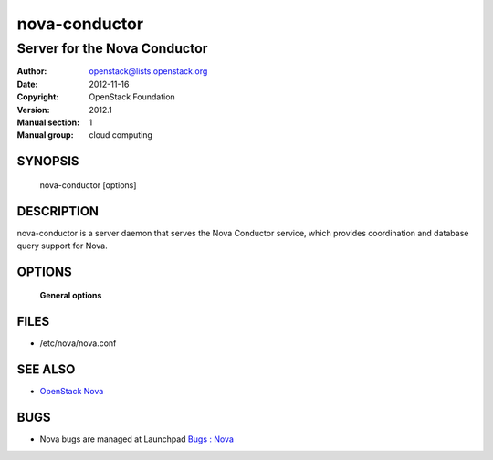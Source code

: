 ==============
nova-conductor
==============

-----------------------------
Server for the Nova Conductor
-----------------------------

:Author: openstack@lists.openstack.org
:Date:   2012-11-16
:Copyright: OpenStack Foundation
:Version: 2012.1
:Manual section: 1
:Manual group: cloud computing

SYNOPSIS
========

  nova-conductor [options]

DESCRIPTION
===========

nova-conductor is a server daemon that serves the Nova Conductor service, which provides coordination and database query support for Nova.

OPTIONS
=======

 **General options**

FILES
=====

* /etc/nova/nova.conf

SEE ALSO
========

* `OpenStack Nova <https://docs.openstack.org/nova/latest/>`__

BUGS
====

* Nova bugs are managed at Launchpad `Bugs : Nova <https://bugs.launchpad.net/nova>`__
